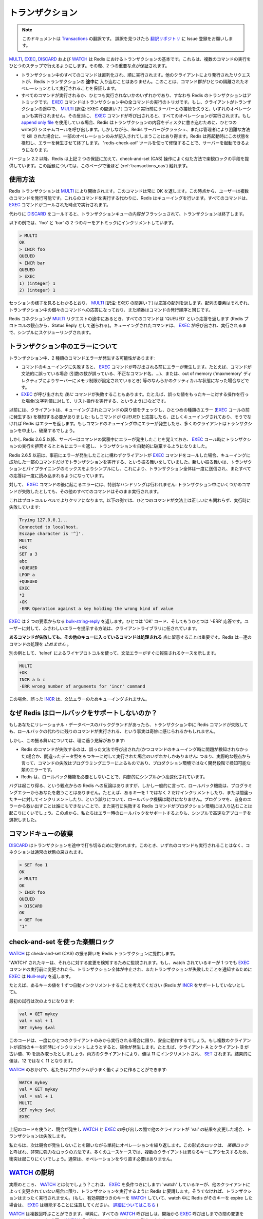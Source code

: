 .. Transactions

====================
トランザクション
====================

.. note:: 
   このドキュメントは `Transactions <http://redis.io/topics/transactions>`_ の翻訳です。
   誤訳を見つけたら `翻訳リポジトリ <https://github.com/mocobeta/redis-doc-ja>`_ に Issue 登録をお願いします。

.. `MULTI`, `EXEC`, `DISCARD` and `WATCH` are the foundation of
.. transactions in Redis.  They allow the execution of a group of commands
.. in a single step, with two important guarantees:

`MULTI <http://redis.io/commands/multi>`_, `EXEC <http://redis.io/commands/exec>`_, `DISCARD <http://redis.io/commands/discard>`_ および `WATCH <http://redis.io/commands/watch>`_ は Redis におけるトランザクションの基本です。これらは、複数のコマンドの実行をひとつのステップで行えるようにします。その際、2 つの重要な点が保証されます。

.. * All the commands in a transaction are serialized and executed
.. sequentially. It can never happen that a request issued by another
.. client is served **in the middle** of the execution of a Redis
.. transaction. This guarantees that the commands are executed as a single
.. isolated operation.

.. * Either all of the commands or none are processed, so a Redis
.. transaction is also atomic. The `EXEC` command
.. triggers the execution of all the commands in the transaction, so
.. if a client loses the connection to the server in the context of a
.. transaction before calling the `MULTI` command none of the operations
.. are performed, instead if the `EXEC` command is called, all the
.. operations are performed. When using the
.. [append-only file](/topics/persistence#append-only-file) Redis makes sure
.. to use a single write(2) syscall to write the transaction on disk.
.. However if the Redis server crashes or is killed by the system administrator
.. in some hard way it is possible that only a partial number of operations
.. are registered. Redis will detect this condition at restart, and will exit with an error. Using the `redis-check-aof` tool it is possible to fix the
.. append only file that will remove the partial transaction so that the
.. server can start again.

* トランザクション中のすべてのコマンドは直列化され、順に実行されます。他のクライアントにより発行されたリクエストが、Redis トランザクションの **途中に** 入り込むことはありません。このことは、コマンド群がひとつの隔離されたオペレーションとして実行されることを保証します。

* すべてのコマンドが実行されるか、ひとつも実行されないかのいずれかであり、すなわち Redis のトランザクションはアトミックです。 `EXEC <http://redis.io/commands/exec>`_ コマンドはトランザクション中の全コマンドの実行のトリガです。もし、クライアントがトランザクションの途中で、 `MULTI <http://redis.io/commands/multi>`_ [訳注: EXEC の間違い？] コマンド実行前にサーバーとの接続を失うと、いずれのオペレーションも実行されません。その反対に、 `EXEC <http://redis.io/commands/exec>`_ コマンドが呼び出されると、すべてのオペレーションが実行されます。もし `append only file <http://redis.io/topics/persistence#append-only-file>`_ を使用している場合、Redis はトランザクションの内容をディスクに書き込むために、ひとつの write(2) システムコールを呼び出します。しかしながら、Redis サーバーがクラッシュ、または管理者により困難な方法で kill された場合に、一部のオペレーションのみが記入されてしまうことはあり得ます。Redis は再起動時にこの状態を検知し、エラーを発生させて終了します。 'redis-check-aof' ツールを使って修復することで、サーバーを起動できるようになります。

.. Starting with version 2.2, Redis allows for an extra guarantee to the
.. above two, in the form of optimistic locking in a way very similar to a
.. check-and-set (CAS) operation.
.. This is documented [later](#cas) on this page.

バージョン 2.2 以降、Redis は上記 2 つの保証に加えて、check-and-set (CAS) 操作によく似た方法で楽観ロックの手段を提供しています。この話題については、このページで後ほど (:ref:`transactions_cas`) 触れます。

.. ## Usage

使用方法
===============

.. A Redis transaction is entered using the `MULTI` command. The command
.. always replies with `OK`. At this point the user can issue multiple
.. commands. Instead of executing these commands, Redis will queue
.. them. All the commands are executed once `EXEC` is called.

Redis トランザクションは `MULTI <http://redis.io/commands/multi>`_ により開始されます。このコマンドは常に OK を返します。この時点から、ユーザーは複数のコマンドを発行可能です。これらのコマンドを実行する代わりに、Redis はキューイングを行います。すべてのコマンドは、 `EXEC <http://redis.io/commands/exec>`_ コマンドがコールされた時点で実行されます。

.. Calling `DISCARD` instead will flush the transaction queue and will exit
.. the transaction.

代わりに `DISCARD <http://redis.io/commands/discard>`_ をコールすると、トランザクションキューの内容がフラッシュされて、トランザクションは終了します。

.. The following example increments keys `foo` and `bar` atomically.

以下の例では、'foo' と 'bar' の 2 つのキーをアトミックにインクリメントしています。

.. code-block:: none

    > MULTI
    OK
    > INCR foo
    QUEUED
    > INCR bar
    QUEUED
    > EXEC
    1) (integer) 1
    2) (integer) 1

.. As it is possible to see from the session above, `MULTI` returns an
.. array of replies, where every element is the reply of a single command
.. in the transaction, in the same order the commands were issued.

セッションの様子を見るとわかるとおり、 `MULTI <http://redis.io/commands/multi>`_ [訳注: EXEC の間違い？] は応答の配列を返します。配列の要素はそれぞれ、トランザクション中の個々のコマンドへの応答になっており、また順番はコマンドの発行順序と同じです。

.. When a Redis connection is in the context of a `MULTI` request,
.. all commands will reply with the string `QUEUED` (sent as a Status Reply
.. from the point of view of the Redis protocol). A queued command is
.. simply scheduled for execution when `EXEC` is called.

Redis コネクションが `MULTI <http://redis.io/commands/multi>`_ リクエストの途中にあるとき、すべてのコマンドは 'QUEUED' という応答を返します (Redis プロトコルの観点から、Status Reply として送られる)。キューイングされたコマンドは、 `EXEC <http://redis.io/commands/exec>`_ が呼び出され、実行されるまで、シンプルにスケジューリングされます。

.. ## Errors inside a transaction

トランザクション中のエラーについて
====================================

.. During a transaction it is possible to encounter two kind of command errors:

トランザクション中、2 種類のコマンドエラーが発生する可能性があります:

.. * A command may fail to be queued, so there may be an error before `EXEC` is called. For instance the command may be syntactically wrong (wrong number of arguments, wrong command name, ...), or there may be some critical condition like an out of memory condition (if the server is configured to have a memory limit using the `maxmemory` directive).
.. * A command may fail *after* `EXEC` is called, for instance since we performed an operation against a key with the wrong value (like calling a list operation against a string value).

* コマンドのキューイングに失敗すると、 `EXEC <http://redis.io/commands/exec>`_ コマンドが呼び出される前にエラーが発生します。たとえば、コマンドが文法的に誤っている場合 (引数の数が誤っている、不正なコマンド名、...)、または、out of memory ('maxmemory' ディレクティブによりサーバーにメモリ制限が設定されているとき) 等のなんらかのクリティカルな状態になった場合などです。
* `EXEC <http://redis.io/commands/exec>`_ が呼び出された *後に* コマンドが失敗することもあります。たとえば、誤った値をもったキーに対する操作を行った場合(文字列値に対して、リスト操作を実行する、というように)などです。

.. Clients used to sense the first kind of errors, happening before the `EXEC` call, by checking the return value of the queued command: if the command replies with QUEUED it was queued correctly, otherwise Redis returns an error. If there is an error while queueing a command, most clients will abort the transaction discarding it.

以前には、クライアントは、キューイングされたコマンドの戻り値をチェックし、ひとつめの種類のエラー (`EXEC <http://redis.io/commands/exec>`_ コールの前に発生する) を検知する必要がありました: もしコマンドが QUEUED と応答したら、正しくキューイングされており、そうでなければ Redis はエラーを返します。もしコマンドのキューイング中にエラーが発生したら、多くのクライアントはトランザクションを中止し、破棄するでしょう。

.. However starting with Redis 2.6.5, the server will remember that there was an error during the accumulation of commands, and will refuse to execute the transaction returning also an error during `EXEC`, and discarding the transcation automatically.

しかし Redis 2.6.5 以降、サーバーはコマンドの累積中にエラーが発生したことを覚えておき、 `EXEC <http://redis.io/commands/exec>`_ コール時にトランザクションの実行を拒否するとともにエラーを返し、トランザクションを自動的に破棄するようになりました。

.. Before Redis 2.6.5 the behavior was to execute the transaction with just the subset of commands queued successfully in case the client called `EXEC` regardless of previous errors. The new behavior makes it much more simple to mix transactions with pipelining, so that the whole transaction can be sent at once, reading all the replies later at once.

Redis 2.6.5 以前は、事前にエラーが発生したことに構わずクライアントが `EXEC <http://redis.io/commands/exec>`_ コマンドをコールした場合、キューイングに成功した一部のコマンドだけでトランザクションを実行する、という振る舞いをしていました。新しい振る舞いは、トランザクションとパイプライニングのミックスをよりシンプルにし、これにより、トランザクション全体は一度に送信され、またすべての応答は一度に読み込まれるようになっています。

.. Errors happening *after* `EXEC` instead are not handled in a special way: all the other commands will be executed even if some command fails during the transaction.

対して、 `EXEC <http://redis.io/commands/exec>`_ コマンドの後に起こるエラーには、特別なハンドリングは行われません: トランザクション中にいくつかのコマンドが失敗したとしても、その他のすべてのコマンドはそのまま実行されます。

.. This is more clear on the protocol level. In the following example one
.. command will fail when executed even if the syntax is right:

これはプロトコルレベルでよりクリアになります。以下の例では、ひとつのコマンドが文法上は正しいにも関わらず、実行時に失敗しています:

.. code-block:: none

    Trying 127.0.0.1...
    Connected to localhost.
    Escape character is '^]'.
    MULTI
    +OK
    SET a 3
    abc
    +QUEUED
    LPOP a
    +QUEUED
    EXEC
    *2
    +OK
    -ERR Operation against a key holding the wrong kind of value

.. `EXEC` returned two-element @bulk-string-reply where one is an `OK` code and
.. the other an `-ERR` reply. It's up to the client library to find a
.. sensible way to provide the error to the user.

`EXEC <http://redis.io/commands/exec>`_ は 2 つの要素からなる `bulk-string-reply <http://redis.io/topics/protocol#bulk-string-reply>`_ を返します。ひとつは 'OK' コード、そしてもうひとつは '-ERR' 応答です。ユーザーに対して、ふさわしいエラーを提示する方法は、クライアントライブラリに任されています。

.. It's important to note that **even when a command fails, all the other
.. commands in the queue are processed** – Redis will _not_ stop the
.. processing of commands.

**あるコマンドが失敗しても、その他のキューに入っているコマンドは処理される** 点に留意することは重要です。Redis は一連のコマンドの処理を *止めません* 。

.. Another example, again using the wire protocol with `telnet`, shows how
.. syntax errors are reported ASAP instead:

別の例として、'telnet' によるワイヤプロトコルを使って、文法エラーがすぐに報告されるケースを示します。

.. code-block:: none

    MULTI
    +OK
    INCR a b c
    -ERR wrong number of arguments for 'incr' command

.. This time due to the syntax error the bad `INCR` command is not queued
.. at all.

この場合、誤った `INCR <http://redis.io/commands/incr>`_ は、文法エラーのためキューイングされません。

.. ## Why Redis does not support roll backs?

なぜ Redis はロールバックをサポートしないのか？
====================================================

.. If you have a relational databases background, the fact that Redis commands
.. can fail during a transaction, but still Redis will execute the rest of the
.. transaction instead of rolling back, may look odd to you.

もしあなたにリレーショナル・データベースのバックグランドがあったら、トランザクション中に Redis コマンドが失敗しても、ロールバックの代わりに残りのコマンドが実行される、という事実は奇妙に感じられるかもしれません。

.. However there are good opinions for this behavior:

しかし、この振る舞いについては、理に適う見解があります:

.. * Redis commands can fail only if called with a wrong syntax (and the problem is not detectable during the command queueing), or against keys holding the wrong data type: this means that in practical terms a failing command is the result of a programming errors, and a kind of error that is very likely to be detected during development, and not in production.
.. * Redis is internally simplified and faster because it does not need the ability to roll back.

* Redis のコマンドが失敗するのは、誤った文法で呼び出された(かつコマンドのキューイング時に問題が検知されなかった)場合か、間違ったデータ型をもつキーに対して実行された場合のいずれかしかありません: つまり、実際的な観点から言って、コマンドの失敗はプログラミングエラーによるものであり、プロダクション環境ではなく開発段階で検知可能な類のエラーです。
* Redis は、ロールバック機能を必要としないことで、内部的にシンプルかつ高速化されています。

.. An argument against Redis point of view is that bugs happen, however it should be noted that in general the roll back does not save you from programming errors. For instance if a query increments a key by 2 instead of 1, or increments the wrong key, there is no way for a rollback mechanism to help. Given that no one can save the programmer from his errors, and that the kind of errors required for a Redis command to fail are unlikely to enter in production, we selected the simpler and faster approach of not supporting roll backs on errors.

バグは起こり得る、という観点からの Redis への反論はありますが、しかし一般的に言って、ロールバック機能は、プログラミングエラーからあなたを救うことはありません。たとえば、あるキーを 1 ではなく 2 だけインクリメントしたり、または間違ったキーに対してインクリメントしたり、という誤りについて、ロールバック機構は助けになりません。プログラマを、自身のエラーから救い出すことは誰にもできないことで、また実行に失敗する Redis コマンドがプロダクション環境には入り込むことは起こりにくいでしょう。この点から、私たちはエラー時のロールバックをサポートするよりも、シンプルで高速なアプローチを選択しました。

.. ## Discarding the command queue

コマンドキューの破棄
==========================

.. `DISCARD` can be used in order to abort a transaction. In this case, no
.. commands are executed and the state of the connection is restored to
.. normal.

`DISCARD <http://redis.io/commands/discard>`_ はトランザクションを途中で打ち切るために使われます。このとき、いずれのコマンドも実行されることはなく、コネクションは通常の状態の戻されます。

.. code-block:: none

    > SET foo 1
    OK
    > MULTI
    OK
    > INCR foo
    QUEUED
    > DISCARD
    OK
    > GET foo
    "1"

.. <a name="cas"></a>

.. ## Optimistic locking using check-and-set

.. _transactions_cas:

check-and-set を使った楽観ロック
==========================================

.. `WATCH` is used to provide a check-and-set (CAS) behavior to Redis
.. transactions.

`WATCH <http://redis.io/commands/watch>`_ は check-and-set (CAS) の振る舞いを Redis トランザクションに提供します。

.. `WATCH`ed keys are monitored in order to detect changes against them. If
.. at least one watched key is modified before the `EXEC` command, the
.. whole transaction aborts, and `EXEC` returns a @nil-reply to notify that
.. the transaction failed.

'WATCH' されたキーは、それらに対する変更を検知するために監視されます。もし、watch されているキーが 1 つでも `EXEC <http://redis.io/commands/exec>`_ コマンドの実行前に変更されたら、トランザクション全体が中止され、またトランザクションが失敗したことを通知するために `EXEC <http://redis.io/commands/exec>`_ は `Null-reply <http://redis.io/topics/protocol#nil-reply>`_ を返します。

.. For example, imagine we have the need to atomically increment the value
.. of a key by 1 (let's suppose Redis doesn't have `INCR`).

たとえば、あるキーの値を 1 ずつ自動インクリメントすることを考えてください (Redis が `INCR <http://redis.io/commands/incr>`_ をサポートしていないとして)。

.. The first try may be the following:

最初の試行は次のようになります:

.. code-block:: none

    val = GET mykey
    val = val + 1
    SET mykey $val

.. This will work reliably only if we have a single client performing the
.. operation in a given time. If multiple clients try to increment the key
.. at about the same time there will be a race condition. For instance,
.. client A and B will read the old value, for instance, 10. The value will
.. be incremented to 11 by both the clients, and finally `SET` as the value
.. of the key. So the final value will be 11 instead of 12.

このコードは、一度にひとつのクライアントのみから実行される場合に限り、安全に動作するでしょう。もし複数のクライアントが該当のキーを同時にインクリメントしようとすると、競合が発生します。たとえば、クライアント A とクライアント B が古い値、10 を読み取ったとしましょう。両方のクライアントにより、値は 11 にインクリメントされ、 `SET <http://redis.io/commands/set>`_ されます。結果的に値は、12 ではなく 11 となります。

.. Thanks to `WATCH` we are able to model the problem very well:

`WATCH <http://redis.io/commands/watch>`_ のおかげで、私たちはプログラムがうまく働くように作ることができます:

.. code-block:: none

    WATCH mykey
    val = GET mykey
    val = val + 1
    MULTI
    SET mykey $val
    EXEC

.. Using the above code, if there are race conditions and another client
.. modifies the result of `val` in the time between our call to `WATCH` and
.. our call to `EXEC`, the transaction will fail.

上記のコードを使うと、競合が発生し `WATCH <http://redis.io/commands/watch>`_ と `EXEC <http://redis.io/commands/exec>`_ の呼び出しの間で他のクライアントが 'val' の結果を変更した場合、トランザクションは失敗します。

.. We just have to repeat the operation hoping this time we'll not get a
.. new race. This form of locking is called _optimistic locking_ and is
.. a very powerful form of locking. In many use cases, multiple clients
.. will be accessing different keys, so collisions are unlikely – usually
.. there's no need to repeat the operation.

私たちは、次は競合が発生しないことを願いながら単純にオペレーションを繰り返します。この形式のロックは、 *楽観ロック* と呼ばれ、非常に強力なロックの方法です。多くのユースケースでは、複数のクライアントは異なるキーにアクセスするため、衝突は起こりにくいでしょう。通常は、オペレーションをやり直す必要はありません。

.. ## `WATCH` explained

`WATCH <http://redis.io/commands/watch>`_ の説明
====================================================

.. So what is `WATCH` really about? It is a command that will
.. make the `EXEC` conditional: we are asking Redis to perform
.. the transaction only if no other client modified any of the
.. `WATCH`ed keys. Otherwise the transaction is not entered at
.. all. (Note that if you `WATCH` a volatile key and Redis expires
.. the key after you `WATCH`ed it, `EXEC` will still work. [More on
.. this](http://code.google.com/p/redis/issues/detail?id=270).)

実際のところ、 `WATCH <http://redis.io/commands/watch>`_ とは何でしょう？これは、 `EXEC <http://redis.io/commands/exec>`_ を条件つきにします: 'watch' しているキーが、他のクライアントによって変更されていない場合に限り、トランザクションを実行するように Redis に要請します。そうでなければ、トランザクションはまったく実行されません。(もし、有効期限つきのキーを `WATCH <http://redis.io/commands/watch>`_ していて、watch 中に Redis がそのキーを expire した場合は、 `EXEC <http://redis.io/commands/exec>`_ は機能することに注意してください。 `詳細についてはこちら <http://code.google.com/p/redis/issues/detail?id=270>`_ )

.. `WATCH` can be called multiple times. Simply all the `WATCH` calls will
.. have the effects to watch for changes starting from the call, up to
.. the moment `EXEC` is called. You can also send any number of keys to a
.. single `WATCH` call.

`WATCH <http://redis.io/commands/watch>`_ は複数回呼ぶことができます。単純に、すべての `WATCH <http://redis.io/commands/watch>`_ 呼び出しは、開始から `EXEC <http://redis.io/commands/exec>`_ 呼び出しまでの間の変更を watch するのみです。1 回の `WATCH <http://redis.io/commands/watch>`_ 呼び出しで、キーはいくつでも指定できます。

.. When `EXEC` is called, all keys are `UNWATCH`ed, regardless of whether
.. the transaction was aborted or not.  Also when a client connection is
.. closed, everything gets `UNWATCH`ed.

`EXEC <http://redis.io/commands/exec>`_ が呼ばれると、トランザクションが中止されたかどうかに関わらず、すべてのキーは 'unwatch' されます。また、クライアントの接続が閉じられた場合も、すべて 'unwatch' されます。

.. It is also possible to use the `UNWATCH` command (without arguments)
.. in order to flush all the watched keys. Sometimes this is useful as we
.. optimistically lock a few keys, since possibly we need to perform a
.. transaction to alter those keys, but after reading the current content
.. of the keys we don't want to proceed.  When this happens we just call
.. `UNWATCH` so that the connection can already be used freely for new
.. transactions.

すべての watch 中のキーをフラッシュするため、(引数なしの) `UNWATCH <http://redis.io/commands/unwatch>`_ コマンドが使えます。いくつかのキーを更新するために楽観ロックをかけ、その現在の値を読み取った後で処理を中断したくなったときに、しばしば有用です。この場合、単に `UNWATCH <http://redis.io/commands/unwatch>`_ を呼ぶだけで良く、そうすると新しいトランザクションのために接続が使える状態になります。

.. ### Using `WATCH` to implement ZPOP

ZPOP を実装するために `WATCH <http://redis.io/commands/watch>`_ を使う
================================================================================

.. A good example to illustrate how `WATCH` can be used to create new
.. atomic operations otherwise not supported by Redis is to implement ZPOP,
.. that is a command that pops the element with the lower score from a
.. sorted set in an atomic way. This is the simplest implementation:

新しいアトミックな操作を定義するのに、 `WATCH <http://redis.io/commands/watch>`_ がどのように使えるか、を示す良い例が ZPOP の実装です。これは sorted set から、最も低いスコアをもつ要素をアトミックなやり方で pop する、というコマンドです。以下は、もっともシンプルな実装です:

.. code-block:: none

    WATCH zset
    element = ZRANGE zset 0 0
    MULTI
    ZREM zset element
    EXEC

.. If `EXEC` fails (i.e. returns a @nil-reply) we just repeat the operation.

もし `EXEC <http://redis.io/commands/exec>`_ が失敗したら(つまり、`Null reply <http://redis.io/topics/protocol#nil-reply>`_ が返却されたら)、私たちは単純に操作を繰り返します。

.. ## Redis scripting and transactions

Redis スクリプティングとトランザクション
==============================================

.. A [Redis script](/commands/eval) is transactional by definition, so everything
.. you can do with a Redis transaction, you can also do with a script, and
.. usually the script will be both simpler and faster.

`Redis script <http://redis.io/commands/eval>`_ はその定義からいってトランザクショナルです。そのため、Redis トランザクションで可能なことはすべてスクリプトで実現できます。また、大抵の場合、スクリプトはよりシンプルで高速です。

.. This duplication is due to the fact that scripting was introduced in Redis 2.6
.. while transactions already existed long before. However we are unlikely to
.. remove the support for transactions in the short time because it seems
.. semantically opportune that even without resorting to Redis scripting it is
.. still possible to avoid race conditions, especially since the implementation
.. complexity of Redis transactions is minimal.

この重複は、スクリプティングは Redis 2.6 から導入されたけれども、一方でトランザクションはそれよりもずっと以前から存在していた、という事実からきています。しかし、私たちは直近のうちにトランザクションのサポートを排除するつもりはありません。Redis スクリプティングへの大がかりな移行をしなくても、競合を避けることが可能で、また Redis トランザクションの実装の複雑さは最小限なものであるためです。

.. However it is not impossible that in a non immediate future we'll see that the
.. whole user base is just using scripts. If this happens we may deprecate and
.. finally remove transactions.

しかし、今すぐではない将来、ユーザーベース全体がスクリプトを使うようになったと判断できれば、移行は不可能ではないでしょう。その際には、トランザクションを非推奨とし、最終的には機能を削除するかもしれません。
